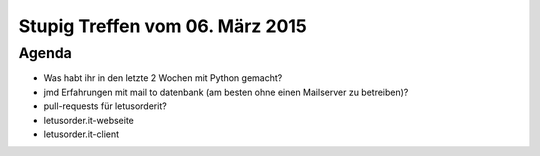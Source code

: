 Stupig Treffen vom 06. März 2015
===================================

Agenda
------

* Was habt ihr in den letzte 2 Wochen mit Python gemacht?
* jmd Erfahrungen mit mail to datenbank (am besten ohne einen Mailserver zu betreiben)?
* pull-requests für letusorderit?
* letusorder.it-webseite
* letusorder.it-client
